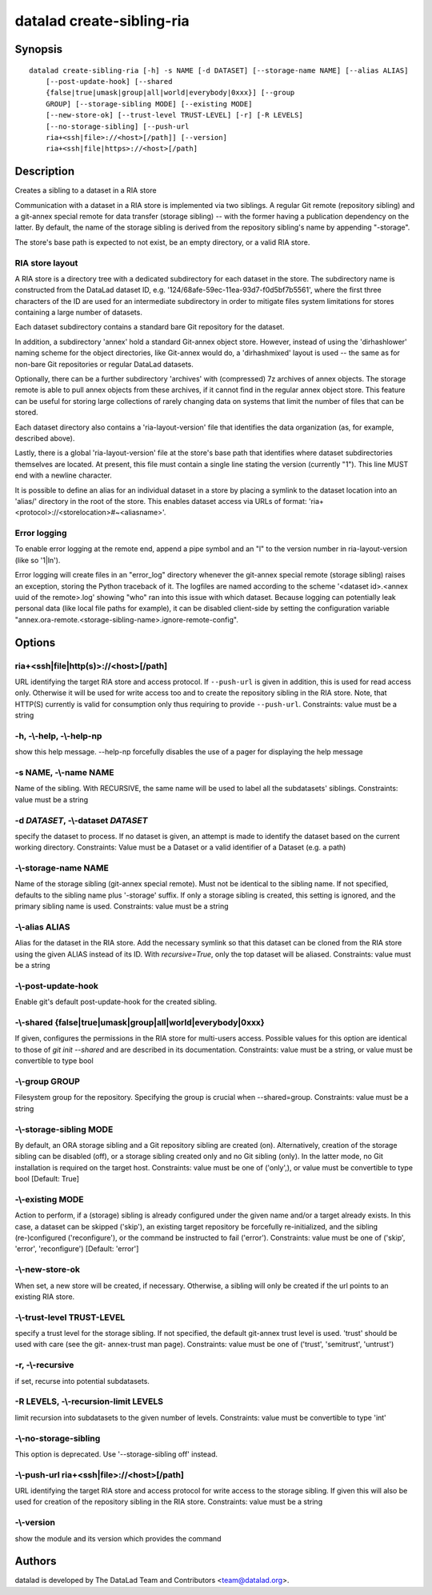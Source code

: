 .. _man_datalad-create-sibling-ria:

datalad create-sibling-ria
==========================

Synopsis
--------
::

  datalad create-sibling-ria [-h] -s NAME [-d DATASET] [--storage-name NAME] [--alias ALIAS]
      [--post-update-hook] [--shared
      {false|true|umask|group|all|world|everybody|0xxx}] [--group
      GROUP] [--storage-sibling MODE] [--existing MODE]
      [--new-store-ok] [--trust-level TRUST-LEVEL] [-r] [-R LEVELS]
      [--no-storage-sibling] [--push-url
      ria+<ssh|file>://<host>[/path]] [--version]
      ria+<ssh|file|https>://<host>[/path]

Description
-----------
Creates a sibling to a dataset in a RIA store

Communication with a dataset in a RIA store is implemented via two
siblings. A regular Git remote (repository sibling) and a git-annex
special remote for data transfer (storage sibling) -- with the former
having a publication dependency on the latter. By default, the name of the
storage sibling is derived from the repository sibling's name by appending
"-storage".

The store's base path is expected to not exist, be an empty directory,
or a valid RIA store.

RIA store layout
~~~~~~~~~~~~~~~~

A RIA store is a directory tree with a dedicated subdirectory for each
dataset in the store. The subdirectory name is constructed from the
DataLad dataset ID, e.g. '124/68afe-59ec-11ea-93d7-f0d5bf7b5561', where
the first three characters of the ID are used for an intermediate
subdirectory in order to mitigate files system limitations for stores
containing a large number of datasets.

Each dataset subdirectory contains a standard bare Git repository for
the dataset.

In addition, a subdirectory 'annex' hold a standard Git-annex object
store. However, instead of using the 'dirhashlower' naming scheme for
the object directories, like Git-annex would do, a 'dirhashmixed'
layout is used -- the same as for non-bare Git repositories or regular
DataLad datasets.

Optionally, there can be a further subdirectory 'archives' with
(compressed) 7z archives of annex objects. The storage remote is able to
pull annex objects from these archives, if it cannot find in the regular
annex object store. This feature can be useful for storing large
collections of rarely changing data on systems that limit the number of
files that can be stored.

Each dataset directory also contains a 'ria-layout-version' file that
identifies the data organization (as, for example, described above).

Lastly, there is a global 'ria-layout-version' file at the store's
base path that identifies where dataset subdirectories themselves are
located. At present, this file must contain a single line stating the
version (currently "1"). This line MUST end with a newline character.

It is possible to define an alias for an individual dataset in a store by
placing a symlink to the dataset location into an 'alias/' directory
in the root of the store. This enables dataset access via URLs of format:
'ria+<protocol>://<storelocation>#~<aliasname>'.

Error logging
~~~~~~~~~~~~~

To enable error logging at the remote end, append a pipe symbol and an "l"
to the version number in ria-layout-version (like so '1|l\n').

Error logging will create files in an "error_log" directory whenever the
git-annex special remote (storage sibling) raises an exception, storing the
Python traceback of it. The logfiles are named according to the scheme
'<dataset id>.<annex uuid of the remote>.log' showing "who" ran into this
issue with which dataset. Because logging can potentially leak personal
data (like local file paths for example), it can be disabled client-side
by setting the configuration variable
"annex.ora-remote.<storage-sibling-name>.ignore-remote-config".


Options
-------
ria+<ssh|file|http(s)>://<host>[/path]
~~~~~~~~~~~~~~~~~~~~~~~~~~~~~~~~~~~~~~
URL identifying the target RIA store and access protocol. If ``--push-url`` is given in addition, this is used for read access only. Otherwise it will be used for write access too and to create the repository sibling in the RIA store. Note, that HTTP(S) currently is valid for consumption only thus requiring to provide ``--push-url``. Constraints: value must be a string

**-h**, **-\\-help**, **-\\-help-np**
~~~~~~~~~~~~~~~~~~~~~~~~~~~~~~~~~~~~~
show this help message. --help-np forcefully disables the use of a pager for displaying the help message

**-s** NAME, **-\\-name** NAME
~~~~~~~~~~~~~~~~~~~~~~~~~~~~~~
Name of the sibling. With RECURSIVE, the same name will be used to label all the subdatasets' siblings. Constraints: value must be a string

**-d** *DATASET*, **-\\-dataset** *DATASET*
~~~~~~~~~~~~~~~~~~~~~~~~~~~~~~~~~~~~~~~~~~~
specify the dataset to process. If no dataset is given, an attempt is made to identify the dataset based on the current working directory. Constraints: Value must be a Dataset or a valid identifier of a Dataset (e.g. a path)

**-\\-storage-name** NAME
~~~~~~~~~~~~~~~~~~~~~~~~~
Name of the storage sibling (git-annex special remote). Must not be identical to the sibling name. If not specified, defaults to the sibling name plus '-storage' suffix. If only a storage sibling is created, this setting is ignored, and the primary sibling name is used. Constraints: value must be a string

**-\\-alias** ALIAS
~~~~~~~~~~~~~~~~~~~
Alias for the dataset in the RIA store. Add the necessary symlink so that this dataset can be cloned from the RIA store using the given ALIAS instead of its ID. With `recursive=True`, only the top dataset will be aliased. Constraints: value must be a string

**-\\-post-update-hook**
~~~~~~~~~~~~~~~~~~~~~~~~
Enable git's default post-update-hook for the created sibling.

**-\\-shared** {false|true|umask|group|all|world|everybody|0xxx}
~~~~~~~~~~~~~~~~~~~~~~~~~~~~~~~~~~~~~~~~~~~~~~~~~~~~~~~~~~~~~~~~
If given, configures the permissions in the RIA store for multi-users access. Possible values for this option are identical to those of `git init --shared` and are described in its documentation. Constraints: value must be a string, or value must be convertible to type bool

**-\\-group** GROUP
~~~~~~~~~~~~~~~~~~~
Filesystem group for the repository. Specifying the group is crucial when --shared=group. Constraints: value must be a string

**-\\-storage-sibling** MODE
~~~~~~~~~~~~~~~~~~~~~~~~~~~~
By default, an ORA storage sibling and a Git repository sibling are created (on). Alternatively, creation of the storage sibling can be disabled (off), or a storage sibling created only and no Git sibling (only). In the latter mode, no Git installation is required on the target host. Constraints: value must be one of ('only',), or value must be convertible to type bool [Default: True]

**-\\-existing** MODE
~~~~~~~~~~~~~~~~~~~~~
Action to perform, if a (storage) sibling is already configured under the given name and/or a target already exists. In this case, a dataset can be skipped ('skip'), an existing target repository be forcefully re-initialized, and the sibling (re-)configured ('reconfigure'), or the command be instructed to fail ('error'). Constraints: value must be one of ('skip', 'error', 'reconfigure') [Default: 'error']

**-\\-new-store-ok**
~~~~~~~~~~~~~~~~~~~~
When set, a new store will be created, if necessary. Otherwise, a sibling will only be created if the url points to an existing RIA store.

**-\\-trust-level** TRUST-LEVEL
~~~~~~~~~~~~~~~~~~~~~~~~~~~~~~~
specify a trust level for the storage sibling. If not specified, the default git-annex trust level is used. 'trust' should be used with care (see the git- annex-trust man page). Constraints: value must be one of ('trust', 'semitrust', 'untrust')

**-r**, **-\\-recursive**
~~~~~~~~~~~~~~~~~~~~~~~~~
if set, recurse into potential subdatasets.

**-R** LEVELS, **-\\-recursion-limit** LEVELS
~~~~~~~~~~~~~~~~~~~~~~~~~~~~~~~~~~~~~~~~~~~~~
limit recursion into subdatasets to the given number of levels. Constraints: value must be convertible to type 'int'

**-\\-no-storage-sibling**
~~~~~~~~~~~~~~~~~~~~~~~~~~
This option is deprecated. Use '--storage-sibling off' instead.

**-\\-push-url** ria+<ssh|file>://<host>[/path]
~~~~~~~~~~~~~~~~~~~~~~~~~~~~~~~~~~~~~~~~~~~~~~~
URL identifying the target RIA store and access protocol for write access to the storage sibling. If given this will also be used for creation of the repository sibling in the RIA store. Constraints: value must be a string

**-\\-version**
~~~~~~~~~~~~~~~
show the module and its version which provides the command

Authors
-------
datalad is developed by The DataLad Team and Contributors <team@datalad.org>.
